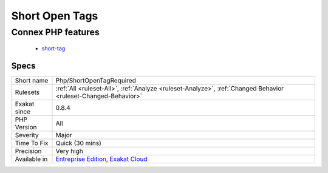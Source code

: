 .. _php-shortopentagrequired:

.. _short-open-tags:

Short Open Tags
+++++++++++++++

.. meta::
	:description:
		Short Open Tags: Usage of short open tags is discouraged.
	:twitter:card: summary_large_image
	:twitter:site: @exakat
	:twitter:title: Short Open Tags
	:twitter:description: Short Open Tags: Usage of short open tags is discouraged
	:twitter:creator: @exakat
	:twitter:image:src: https://www.exakat.io/wp-content/uploads/2020/06/logo-exakat.png
	:og:image: https://www.exakat.io/wp-content/uploads/2020/06/logo-exakat.png
	:og:title: Short Open Tags
	:og:type: article
	:og:description: Usage of short open tags is discouraged
	:og:url: https://exakat.readthedocs.io/en/latest/Reference/Rules/Short Open Tags.html
	:og:locale: en
.. raw:: html	<script type="application/ld+json">{"@context":"https:\/\/schema.org","@graph":[{"@type":"WebPage","@id":"https:\/\/php-tips.readthedocs.io\/en\/latest\/Reference\/Rules\/Php\/ShortOpenTagRequired.html","url":"https:\/\/php-tips.readthedocs.io\/en\/latest\/Reference\/Rules\/Php\/ShortOpenTagRequired.html","name":"Short Open Tags","isPartOf":{"@id":"https:\/\/www.exakat.io\/"},"datePublished":"Fri, 10 Jan 2025 09:46:18 +0000","dateModified":"Fri, 10 Jan 2025 09:46:18 +0000","description":"Usage of short open tags is discouraged","inLanguage":"en-US","potentialAction":[{"@type":"ReadAction","target":["https:\/\/exakat.readthedocs.io\/en\/latest\/Short Open Tags.html"]}]},{"@type":"WebSite","@id":"https:\/\/www.exakat.io\/","url":"https:\/\/www.exakat.io\/","name":"Exakat","description":"Smart PHP static analysis","inLanguage":"en-US"}]}</script>Usage of short open tags is discouraged. The following files were found to be impacted by the short open tag directive at compilation time. They must be reviewed to ensure no &lt;? tags are found in the code.
Connex PHP features
-------------------

  + `short-tag <https://php-dictionary.readthedocs.io/en/latest/dictionary/short-tag.ini.html>`_


Specs
_____

+--------------+-------------------------------------------------------------------------------------------------------------------------+
| Short name   | Php/ShortOpenTagRequired                                                                                                |
+--------------+-------------------------------------------------------------------------------------------------------------------------+
| Rulesets     | :ref:`All <ruleset-All>`, :ref:`Analyze <ruleset-Analyze>`, :ref:`Changed Behavior <ruleset-Changed-Behavior>`          |
+--------------+-------------------------------------------------------------------------------------------------------------------------+
| Exakat since | 0.8.4                                                                                                                   |
+--------------+-------------------------------------------------------------------------------------------------------------------------+
| PHP Version  | All                                                                                                                     |
+--------------+-------------------------------------------------------------------------------------------------------------------------+
| Severity     | Major                                                                                                                   |
+--------------+-------------------------------------------------------------------------------------------------------------------------+
| Time To Fix  | Quick (30 mins)                                                                                                         |
+--------------+-------------------------------------------------------------------------------------------------------------------------+
| Precision    | Very high                                                                                                               |
+--------------+-------------------------------------------------------------------------------------------------------------------------+
| Available in | `Entreprise Edition <https://www.exakat.io/entreprise-edition>`_, `Exakat Cloud <https://www.exakat.io/exakat-cloud/>`_ |
+--------------+-------------------------------------------------------------------------------------------------------------------------+


